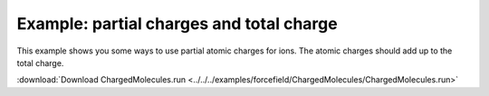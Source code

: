 .. _example ChargedMolecules:

Example: partial charges and total charge
=========================================

This example shows you some ways to use partial atomic charges for ions. The atomic charges should add up to the total charge.

:download:`Download ChargedMolecules.run <../../../examples/forcefield/ChargedMolecules/ChargedMolecules.run>` 

.. literalinclude :: ../../../examples/forcefield/ChargedMolecules/ChargedMolecules.run 
   :language: bash 
